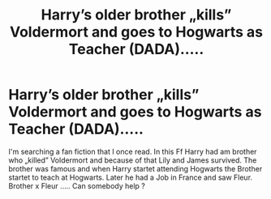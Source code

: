 #+TITLE: Harry’s older brother „kills” Voldermort and goes to Hogwarts as Teacher (DADA).....

* Harry’s older brother „kills” Voldermort and goes to Hogwarts as Teacher (DADA).....
:PROPERTIES:
:Author: oni-zer0
:Score: 2
:DateUnix: 1585074739.0
:DateShort: 2020-Mar-24
:FlairText: What's That Fic?
:END:
I'm searching a fan fiction that I once read. In this Ff Harry had am brother who „killed” Voldermort and because of that Lily and James survived. The brother was famous and when Harry startet attending Hogwarts the Brother startet to teach at Hogwarts. Later he had a Job in France and saw Fleur. Brother x Fleur ..... Can somebody help ?

